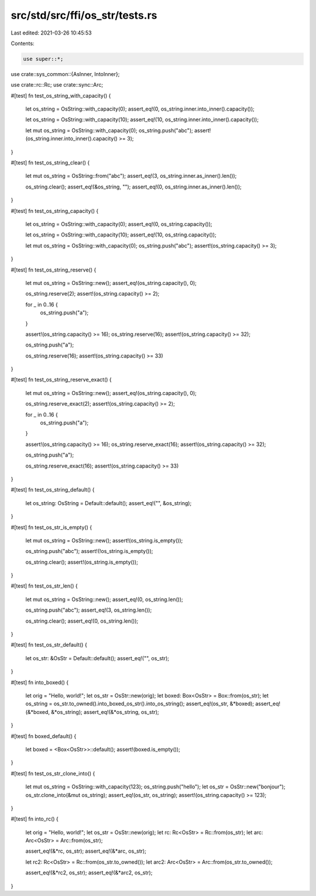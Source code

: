 src/std/src/ffi/os_str/tests.rs
===============================

Last edited: 2021-03-26 10:45:53

Contents:

.. code-block:: rs

    use super::*;
use crate::sys_common::{AsInner, IntoInner};

use crate::rc::Rc;
use crate::sync::Arc;

#[test]
fn test_os_string_with_capacity() {
    let os_string = OsString::with_capacity(0);
    assert_eq!(0, os_string.inner.into_inner().capacity());

    let os_string = OsString::with_capacity(10);
    assert_eq!(10, os_string.inner.into_inner().capacity());

    let mut os_string = OsString::with_capacity(0);
    os_string.push("abc");
    assert!(os_string.inner.into_inner().capacity() >= 3);
}

#[test]
fn test_os_string_clear() {
    let mut os_string = OsString::from("abc");
    assert_eq!(3, os_string.inner.as_inner().len());

    os_string.clear();
    assert_eq!(&os_string, "");
    assert_eq!(0, os_string.inner.as_inner().len());
}

#[test]
fn test_os_string_capacity() {
    let os_string = OsString::with_capacity(0);
    assert_eq!(0, os_string.capacity());

    let os_string = OsString::with_capacity(10);
    assert_eq!(10, os_string.capacity());

    let mut os_string = OsString::with_capacity(0);
    os_string.push("abc");
    assert!(os_string.capacity() >= 3);
}

#[test]
fn test_os_string_reserve() {
    let mut os_string = OsString::new();
    assert_eq!(os_string.capacity(), 0);

    os_string.reserve(2);
    assert!(os_string.capacity() >= 2);

    for _ in 0..16 {
        os_string.push("a");
    }

    assert!(os_string.capacity() >= 16);
    os_string.reserve(16);
    assert!(os_string.capacity() >= 32);

    os_string.push("a");

    os_string.reserve(16);
    assert!(os_string.capacity() >= 33)
}

#[test]
fn test_os_string_reserve_exact() {
    let mut os_string = OsString::new();
    assert_eq!(os_string.capacity(), 0);

    os_string.reserve_exact(2);
    assert!(os_string.capacity() >= 2);

    for _ in 0..16 {
        os_string.push("a");
    }

    assert!(os_string.capacity() >= 16);
    os_string.reserve_exact(16);
    assert!(os_string.capacity() >= 32);

    os_string.push("a");

    os_string.reserve_exact(16);
    assert!(os_string.capacity() >= 33)
}

#[test]
fn test_os_string_default() {
    let os_string: OsString = Default::default();
    assert_eq!("", &os_string);
}

#[test]
fn test_os_str_is_empty() {
    let mut os_string = OsString::new();
    assert!(os_string.is_empty());

    os_string.push("abc");
    assert!(!os_string.is_empty());

    os_string.clear();
    assert!(os_string.is_empty());
}

#[test]
fn test_os_str_len() {
    let mut os_string = OsString::new();
    assert_eq!(0, os_string.len());

    os_string.push("abc");
    assert_eq!(3, os_string.len());

    os_string.clear();
    assert_eq!(0, os_string.len());
}

#[test]
fn test_os_str_default() {
    let os_str: &OsStr = Default::default();
    assert_eq!("", os_str);
}

#[test]
fn into_boxed() {
    let orig = "Hello, world!";
    let os_str = OsStr::new(orig);
    let boxed: Box<OsStr> = Box::from(os_str);
    let os_string = os_str.to_owned().into_boxed_os_str().into_os_string();
    assert_eq!(os_str, &*boxed);
    assert_eq!(&*boxed, &*os_string);
    assert_eq!(&*os_string, os_str);
}

#[test]
fn boxed_default() {
    let boxed = <Box<OsStr>>::default();
    assert!(boxed.is_empty());
}

#[test]
fn test_os_str_clone_into() {
    let mut os_string = OsString::with_capacity(123);
    os_string.push("hello");
    let os_str = OsStr::new("bonjour");
    os_str.clone_into(&mut os_string);
    assert_eq!(os_str, os_string);
    assert!(os_string.capacity() >= 123);
}

#[test]
fn into_rc() {
    let orig = "Hello, world!";
    let os_str = OsStr::new(orig);
    let rc: Rc<OsStr> = Rc::from(os_str);
    let arc: Arc<OsStr> = Arc::from(os_str);

    assert_eq!(&*rc, os_str);
    assert_eq!(&*arc, os_str);

    let rc2: Rc<OsStr> = Rc::from(os_str.to_owned());
    let arc2: Arc<OsStr> = Arc::from(os_str.to_owned());

    assert_eq!(&*rc2, os_str);
    assert_eq!(&*arc2, os_str);
}


